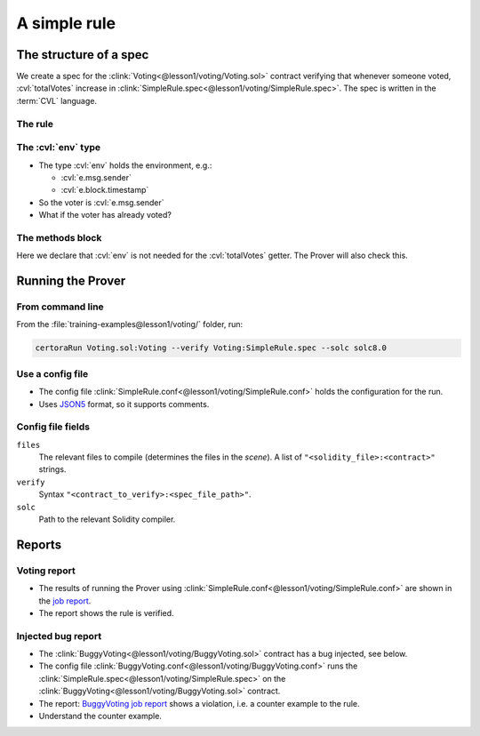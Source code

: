 A simple rule
=============

The structure of a spec
-----------------------

We create a spec for the :clink:`Voting<@lesson1/voting/Voting.sol>` contract
verifying that whenever someone voted, :cvl:`totalVotes` increase in
:clink:`SimpleRule.spec<@lesson1/voting/SimpleRule.spec>`. The spec is written
in the :term:`CVL` language.

The rule
^^^^^^^^
.. cvlinclude:: @lesson1/voting/SimpleRule.spec
   :cvlobject: voteIntegrity
   :caption:

.. index::
   single: env
   single: type; env

The :cvl:`env` type
^^^^^^^^^^^^^^^^^^^
* The type :cvl:`env` holds the environment, e.g.:

  * :cvl:`e.msg.sender`
  * :cvl:`e.block.timestamp`

* So the voter is :cvl:`e.msg.sender`
* What if the voter has already voted?

.. index::
   single: envfree
   single: methods block

The methods block
^^^^^^^^^^^^^^^^^
Here we declare that :cvl:`env` is not needed for the :cvl:`totalVotes` getter.
The Prover will also check this.

.. cvlinclude:: @lesson1/voting/SimpleRule.spec
   :cvlobject: methods
   :caption: :clink:`The methods block of SimpleRule.spec<@lesson1/voting/SimpleRule.spec>`


Running the Prover
------------------

.. index::
   single: command-line

From command line
^^^^^^^^^^^^^^^^^
From the :file:`training-examples@lesson1/voting/` folder, run:

.. code-block:: bash

   certoraRun Voting.sol:Voting --verify Voting:SimpleRule.spec --solc solc8.0


.. index::
   single: conf
   single: config

Use a config file
^^^^^^^^^^^^^^^^^
* The config file :clink:`SimpleRule.conf<@lesson1/voting/SimpleRule.conf>` holds the
  configuration for the run.
* Uses `JSON5`_ format, so it supports comments.

.. cvlinclude:: @lesson1/voting/SimpleRule.conf
   :caption:

Config file fields
^^^^^^^^^^^^^^^^^^

``files``
   The relevant files to compile (determines the files in the *scene*).
   A list of ``"<solidity_file>:<contract>"`` strings.

``verify``
   Syntax ``"<contract_to_verify>:<spec_file_path>"``.

``solc``
   Path to the relevant Solidity compiler.

.. seealso::

   See `CLI options`_ for more information and additional options.


Reports
-------
Voting report
^^^^^^^^^^^^^
* The results of running the Prover using
  :clink:`SimpleRule.conf<@lesson1/voting/SimpleRule.conf>` are shown in the
  `job report`_.
* The report shows the rule is verified.

Injected bug report
^^^^^^^^^^^^^^^^^^^
* The :clink:`BuggyVoting<@lesson1/voting/BuggyVoting.sol>` contract has a bug
  injected, see below.
* The config file :clink:`BuggyVoting.conf<@lesson1/voting/BuggyVoting.conf>`
  runs the :clink:`SimpleRule.spec<@lesson1/voting/SimpleRule.spec>` on
  the :clink:`BuggyVoting<@lesson1/voting/BuggyVoting.sol>` contract.
* The report: `BuggyVoting job report`_ shows a violation, i.e. a counter example to
  the rule.
* Understand the counter example.

.. dropdown:: BuggyVoting contract

   .. cvlinclude:: @lesson1/voting/BuggyVoting.sol
      :lines: 5-
      :emphasize-lines: 15
      :caption:

.. Links
   -----

.. _JSON5: https://json5.org/

.. _CLI options: https://docs.certora.com/en/latest/docs/prover/cli/options.html

.. _job report:
   https://prover.certora.com/output/98279/b4b9de21976343188c894729aea01f58?anonymousKey=1864eb01c1607e998d3398574b3bba79511b5c3f

.. _BuggyVoting job report:
   https://prover.certora.com/output/98279/150925787a2b44d2a5d1ea08feb7dafe?anonymousKey=a46d8c5506eb6b6b944ab4bfadfb2889745d19bc
